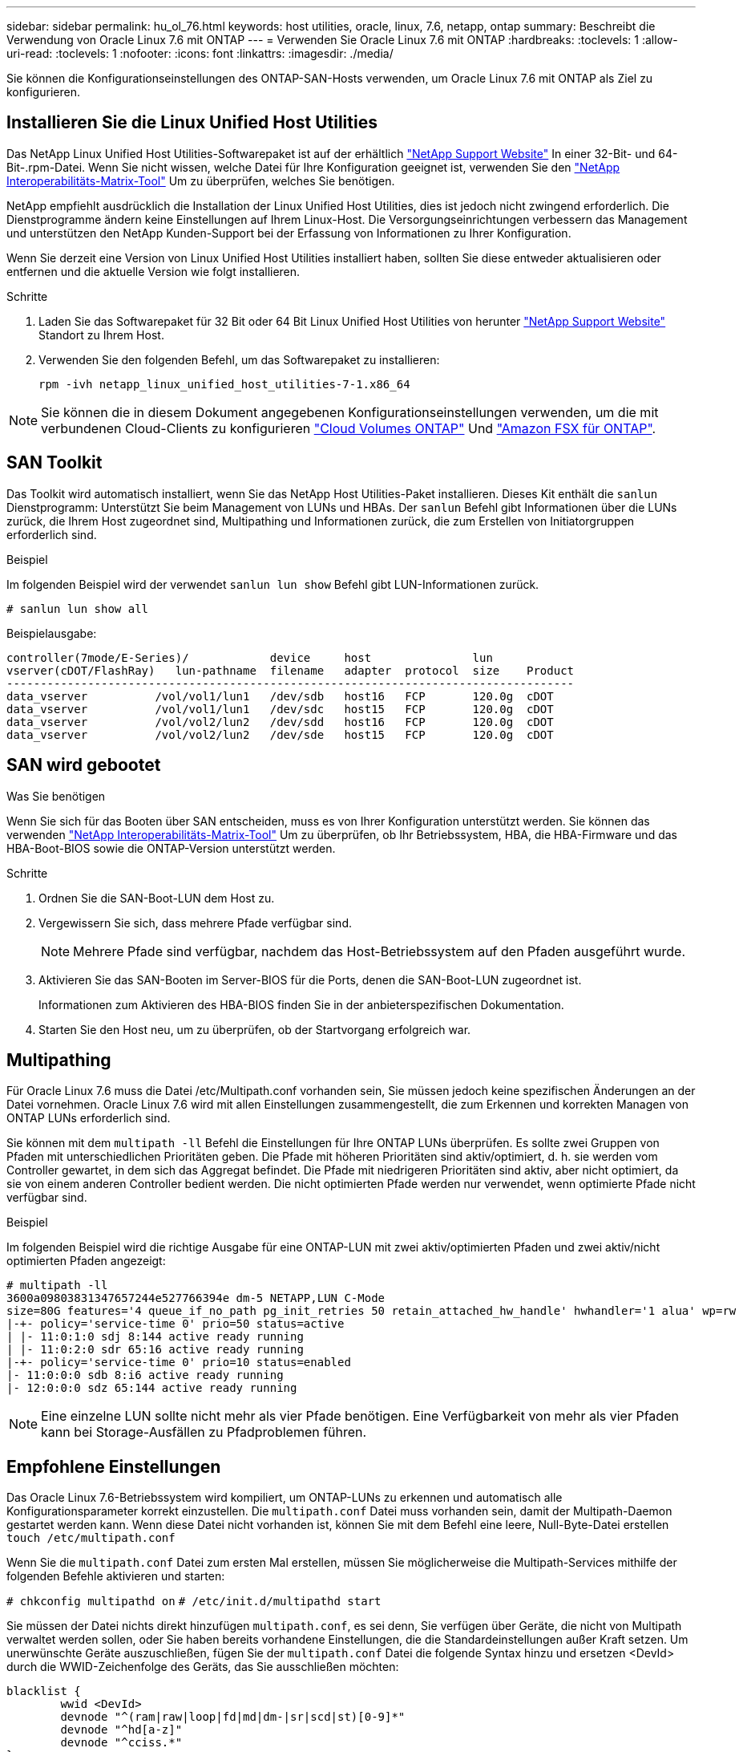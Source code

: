 ---
sidebar: sidebar 
permalink: hu_ol_76.html 
keywords: host utilities, oracle, linux, 7.6, netapp, ontap 
summary: Beschreibt die Verwendung von Oracle Linux 7.6 mit ONTAP 
---
= Verwenden Sie Oracle Linux 7.6 mit ONTAP
:hardbreaks:
:toclevels: 1
:allow-uri-read: 
:toclevels: 1
:nofooter: 
:icons: font
:linkattrs: 
:imagesdir: ./media/


[role="lead"]
Sie können die Konfigurationseinstellungen des ONTAP-SAN-Hosts verwenden, um Oracle Linux 7.6 mit ONTAP als Ziel zu konfigurieren.



== Installieren Sie die Linux Unified Host Utilities

Das NetApp Linux Unified Host Utilities-Softwarepaket ist auf der erhältlich link:https://mysupport.netapp.com/site/products/all/details/hostutilities/downloads-tab/download/61343/7.1/downloads["NetApp Support Website"^] In einer 32-Bit- und 64-Bit-.rpm-Datei. Wenn Sie nicht wissen, welche Datei für Ihre Konfiguration geeignet ist, verwenden Sie den link:https://mysupport.netapp.com/matrix/#welcome["NetApp Interoperabilitäts-Matrix-Tool"^] Um zu überprüfen, welches Sie benötigen.

NetApp empfiehlt ausdrücklich die Installation der Linux Unified Host Utilities, dies ist jedoch nicht zwingend erforderlich. Die Dienstprogramme ändern keine Einstellungen auf Ihrem Linux-Host. Die Versorgungseinrichtungen verbessern das Management und unterstützen den NetApp Kunden-Support bei der Erfassung von Informationen zu Ihrer Konfiguration.

Wenn Sie derzeit eine Version von Linux Unified Host Utilities installiert haben, sollten Sie diese entweder aktualisieren oder entfernen und die aktuelle Version wie folgt installieren.

.Schritte
. Laden Sie das Softwarepaket für 32 Bit oder 64 Bit Linux Unified Host Utilities von herunter link:https://mysupport.netapp.com/site/products/all/details/hostutilities/downloads-tab/download/61343/7.1/downloads["NetApp Support Website"^] Standort zu Ihrem Host.
. Verwenden Sie den folgenden Befehl, um das Softwarepaket zu installieren:
+
`rpm -ivh netapp_linux_unified_host_utilities-7-1.x86_64`




NOTE: Sie können die in diesem Dokument angegebenen Konfigurationseinstellungen verwenden, um die mit verbundenen Cloud-Clients zu konfigurieren link:https://docs.netapp.com/us-en/cloud-manager-cloud-volumes-ontap/index.html["Cloud Volumes ONTAP"^] Und link:https://docs.netapp.com/us-en/cloud-manager-fsx-ontap/index.html["Amazon FSX für ONTAP"^].



== SAN Toolkit

Das Toolkit wird automatisch installiert, wenn Sie das NetApp Host Utilities-Paket installieren. Dieses Kit enthält die `sanlun` Dienstprogramm: Unterstützt Sie beim Management von LUNs und HBAs. Der `sanlun` Befehl gibt Informationen über die LUNs zurück, die Ihrem Host zugeordnet sind, Multipathing und Informationen zurück, die zum Erstellen von Initiatorgruppen erforderlich sind.

.Beispiel
Im folgenden Beispiel wird der verwendet `sanlun lun show` Befehl gibt LUN-Informationen zurück.

[source, cli]
----
# sanlun lun show all
----
Beispielausgabe:

[listing]
----
controller(7mode/E-Series)/            device     host               lun
vserver(cDOT/FlashRay)   lun-pathname  filename   adapter  protocol  size    Product
------------------------------------------------------------------------------------
data_vserver          /vol/vol1/lun1   /dev/sdb   host16   FCP       120.0g  cDOT
data_vserver          /vol/vol1/lun1   /dev/sdc   host15   FCP       120.0g  cDOT
data_vserver          /vol/vol2/lun2   /dev/sdd   host16   FCP       120.0g  cDOT
data_vserver          /vol/vol2/lun2   /dev/sde   host15   FCP       120.0g  cDOT
----


== SAN wird gebootet

.Was Sie benötigen
Wenn Sie sich für das Booten über SAN entscheiden, muss es von Ihrer Konfiguration unterstützt werden. Sie können das verwenden link:https://mysupport.netapp.com/matrix/imt.jsp?components=86309;&solution=1&isHWU&src=IMT["NetApp Interoperabilitäts-Matrix-Tool"^] Um zu überprüfen, ob Ihr Betriebssystem, HBA, die HBA-Firmware und das HBA-Boot-BIOS sowie die ONTAP-Version unterstützt werden.

.Schritte
. Ordnen Sie die SAN-Boot-LUN dem Host zu.
. Vergewissern Sie sich, dass mehrere Pfade verfügbar sind.
+

NOTE: Mehrere Pfade sind verfügbar, nachdem das Host-Betriebssystem auf den Pfaden ausgeführt wurde.

. Aktivieren Sie das SAN-Booten im Server-BIOS für die Ports, denen die SAN-Boot-LUN zugeordnet ist.
+
Informationen zum Aktivieren des HBA-BIOS finden Sie in der anbieterspezifischen Dokumentation.

. Starten Sie den Host neu, um zu überprüfen, ob der Startvorgang erfolgreich war.




== Multipathing

Für Oracle Linux 7.6 muss die Datei /etc/Multipath.conf vorhanden sein, Sie müssen jedoch keine spezifischen Änderungen an der Datei vornehmen. Oracle Linux 7.6 wird mit allen Einstellungen zusammengestellt, die zum Erkennen und korrekten Managen von ONTAP LUNs erforderlich sind.

Sie können mit dem `multipath -ll` Befehl die Einstellungen für Ihre ONTAP LUNs überprüfen. Es sollte zwei Gruppen von Pfaden mit unterschiedlichen Prioritäten geben. Die Pfade mit höheren Prioritäten sind aktiv/optimiert, d. h. sie werden vom Controller gewartet, in dem sich das Aggregat befindet. Die Pfade mit niedrigeren Prioritäten sind aktiv, aber nicht optimiert, da sie von einem anderen Controller bedient werden. Die nicht optimierten Pfade werden nur verwendet, wenn optimierte Pfade nicht verfügbar sind.

.Beispiel
Im folgenden Beispiel wird die richtige Ausgabe für eine ONTAP-LUN mit zwei aktiv/optimierten Pfaden und zwei aktiv/nicht optimierten Pfaden angezeigt:

[listing]
----
# multipath -ll
3600a09803831347657244e527766394e dm-5 NETAPP,LUN C-Mode
size=80G features='4 queue_if_no_path pg_init_retries 50 retain_attached_hw_handle' hwhandler='1 alua' wp=rw
|-+- policy='service-time 0' prio=50 status=active
| |- 11:0:1:0 sdj 8:144 active ready running
| |- 11:0:2:0 sdr 65:16 active ready running
|-+- policy='service-time 0' prio=10 status=enabled
|- 11:0:0:0 sdb 8:i6 active ready running
|- 12:0:0:0 sdz 65:144 active ready running
----

NOTE: Eine einzelne LUN sollte nicht mehr als vier Pfade benötigen. Eine Verfügbarkeit von mehr als vier Pfaden kann bei Storage-Ausfällen zu Pfadproblemen führen.



== Empfohlene Einstellungen

Das Oracle Linux 7.6-Betriebssystem wird kompiliert, um ONTAP-LUNs zu erkennen und automatisch alle Konfigurationsparameter korrekt einzustellen. Die `multipath.conf` Datei muss vorhanden sein, damit der Multipath-Daemon gestartet werden kann. Wenn diese Datei nicht vorhanden ist, können Sie mit dem Befehl eine leere, Null-Byte-Datei erstellen `touch /etc/multipath.conf`

Wenn Sie die `multipath.conf` Datei zum ersten Mal erstellen, müssen Sie möglicherweise die Multipath-Services mithilfe der folgenden Befehle aktivieren und starten:

`# chkconfig multipathd on`
`# /etc/init.d/multipathd start`

Sie müssen der Datei nichts direkt hinzufügen `multipath.conf`, es sei denn, Sie verfügen über Geräte, die nicht von Multipath verwaltet werden sollen, oder Sie haben bereits vorhandene Einstellungen, die die Standardeinstellungen außer Kraft setzen. Um unerwünschte Geräte auszuschließen, fügen Sie der `multipath.conf` Datei die folgende Syntax hinzu und ersetzen <DevId> durch die WWID-Zeichenfolge des Geräts, das Sie ausschließen möchten:

[listing]
----
blacklist {
        wwid <DevId>
        devnode "^(ram|raw|loop|fd|md|dm-|sr|scd|st)[0-9]*"
        devnode "^hd[a-z]"
        devnode "^cciss.*"
}
----
Das folgende Beispiel bestimmt die WWID eines Geräts und fügt sie der Datei hinzu `multipath.conf`.

.Schritte
. Bestimmen Sie die WWID:
+
[listing]
----
# /lib/udev/scsi_id -gud /dev/sda
360030057024d0730239134810c0cb833
----
+
`sda` Ist das lokale SCSI-Laufwerk, das Sie der Blacklist hinzufügen möchten.

. Fügen Sie die hinzu `WWID` Zur schwarzen Liste stanza in `/etc/multipath.conf`:
+
[listing]
----
blacklist {
     wwid   360030057024d0730239134810c0cb833
     devnode "^(ram|raw|loop|fd|md|dm-|sr|scd|st)[0-9]*"
     devnode "^hd[a-z]"
     devnode "^cciss.*"
}
----


Überprüfen Sie Ihre Datei immer `/etc/multipath.conf`, insbesondere im Abschnitt „Standardeinstellungen“, auf ältere Einstellungen, die die Standardeinstellungen überschreiben könnten.

In der folgenden Tabelle sind die kritischen `multipathd` Parameter für ONTAP-LUNs und die erforderliche Einstellung aufgeführt. Wenn ein Host mit LUNs anderer Hersteller verbunden ist und diese Parameter überschrieben werden, müssen sie durch spätere Strophen in der `multipath.conf` Datei korrigiert werden, die speziell für ONTAP-LUNs gelten. Ohne diese Korrektur funktionieren die ONTAP-LUNs möglicherweise nicht wie erwartet. Sie sollten diese Standardeinstellungen nur in Absprache mit NetApp, dem OS-Anbieter oder beiden außer Kraft setzen, und zwar nur dann, wenn die Auswirkungen vollständig verstanden sind.

[cols="2*"]
|===
| Parameter | Einstellung 


| Erkennen_Prio | ja 


| Dev_Loss_tmo | „Unendlich“ 


| Failback | Sofort 


| Fast_io_fail_tmo | 5 


| Funktionen | „3 queue_if_no_Pg_init_retries 50“ 


| Flush_on_Last_del | „ja“ 


| Hardware_Handler | „0“ 


| PATH_Checker | „nur“ 


| Path_Grouping_Policy | „Group_by_prio“ 


| Pfad_Auswahl | „Servicezeit 0“ 


| Polling_Interval | 5 


| prio | ONTAP 


| Produkt | LUN.* 


| Beibehalten_Attached_hw_Handler | ja 


| rr_weight | „Einheitlich“ 


| User_friendly_names | Nein 


| Anbieter | NETAPP 
|===
.Beispiel
Das folgende Beispiel zeigt, wie eine überhielte Standardeinstellung korrigiert wird. In diesem Fall die `multipath.conf` Datei definiert Werte für `path_checker` Und `detect_prio` Die nicht mit ONTAP LUNs kompatibel sind. Wenn sie nicht entfernt werden können, weil andere SAN-Arrays noch an den Host angeschlossen sind, können diese Parameter speziell für ONTAP-LUNs mit einem Device stanza korrigiert werden.

[listing]
----
defaults {
 path_checker readsector0
 detect_prio no
 }
devices {
 device {
 vendor "NETAPP "
 product "LUN.*"
 path_checker tur
 detect_prio yes
 }
}
----

NOTE: Um Oracle Linux 7.6 Red hat Enterprise Kernel (RHCK) zu konfigurieren, verwenden Sie den link:hu_rhel_76.html#recommended-settings["Empfohlene Einstellungen"] für Red hat Enterprise Linux (RHEL) 7.6.



== Bekannte Probleme

Die Oracle Linux 7.6 mit ONTAP-Version weist folgende bekannte Probleme auf:

[cols="3*"]
|===
| NetApp Bug ID | Titel | Beschreibung 


| 1440718 | Wenn Sie eine LUN ohne SCSI-erneute Zuordnung aufheben oder zuordnen, kann dies zu Datenbeschädigungen auf dem Host führen. | Wenn Sie den Multipath-Konfigurationsparameter 'disable_changed_wwids' auf YES setzen, wird der Zugriff auf das Pfadgerät bei einer WWID-Änderung deaktiviert. Multipath deaktiviert den Zugriff auf das Pfadgerät, bis die WWID des Pfads auf die WWID des Multipath-Geräts wiederhergestellt ist. Weitere Informationen finden Sie unter link:https://kb.netapp.com/Advice_and_Troubleshooting/Flash_Storage/AFF_Series/The_filesystem_corruption_on_iSCSI_LUN_on_the_Oracle_Linux_7["NetApp Knowledge Base: Beschädigung des Dateisystems auf iSCSI LUN auf Oracle Linux 7"^]. 


| link:https://mysupport.netapp.com/NOW/cgi-bin/bol?Type=Detail&Display=1202736["1202736"^] | LUNs sind während der Host-Erkennung möglicherweise nicht verfügbar, da Remote-Ports auf einem OL7U6-Host mit QLogic QLE2742 Adapter „nicht vorhanden“ sind | Während der Host-Erkennung kann der Status der Fibre Channel (FC) Remote-Ports auf einem OL7U6 Host mit einem QLogic QLE2742 Adapter in den Status „nicht vorhanden“ eintreten. Remote-Ports mit Status „nicht vorhanden“ können dazu führen, dass Pfade zu LUNs nicht mehr verfügbar sind. Während des Storage Failover kann die Pfadredundanz reduziert werden und zu einem I/O-Ausfall führen. Sie können den Status des Remote-Ports überprüfen, indem Sie den folgenden Befehl eingeben: # CAT /sys/class/fc_Remote_Ports/rport-*/Port_State: Das folgende Beispiel zeigt die Ausgabe an: Online Online nicht vorhanden Online Online 


| link:https://mysupport.netapp.com/NOW/cgi-bin/bol?Type=Detail&Display=1204078["1204078"^] | Kernel-Störung tritt auf Oracle Linux 7.6 mit Qlogic(QLE2672) 16-GB-FC-HBA während eines Storage-Failover-Betriebs auf | Während Speicher-Failover-Vorgänge auf dem Oracle Linux 7.6 mit einem Qlogic QLE2672 Fibre Channel (FC) Host Bus Adapter (HBA), tritt eine Kernel-Störung aufgrund einer Panik im Kernel auf. Die Kernel-Panic bewirkt einen Neustart von Oracle Linux 7.6, was zu einer Applikationsunterbrechung führt. Wenn der kdump-Mechanismus aktiviert ist, generiert die Kernel Panic eine vmcore-Datei im Verzeichnis /var/crash/. Sie können die vmcore-Datei analysieren, um die Ursache der Panik zu ermitteln. Nach einer Störung des Kernels können Sie das Host-Betriebssystem neu starten und das Betriebssystem wiederherstellen. Anschließend können Sie alle Anwendungen nach Bedarf neu starten. 


| link:https://mysupport.netapp.com/NOW/cgi-bin/bol?Type=Detail&Display=1204351["1204351"^] | Bei Oracle Linux 7.6 mit Qlogic (QLE2742) 32-GB-FC-HBA während eines Storage-Failover-Betriebs kann es zu Kernel-Störungen kommen | Während Storage Failover-Vorgänge auf dem Oracle Linux 7.6 mit einem Qlogic QLE2742 Fibre Channel (FC) Host Bus Adapter (HBA) können eine Kernel-Störung aufgrund einer Panic im Kernel auftreten. Die Kernel-Panic bewirkt einen Neustart von Oracle Linux 7.6, was zu einer Applikationsunterbrechung führt. Wenn der kdump-Mechanismus aktiviert ist, generiert die Kernel Panic eine vmcore-Datei im Verzeichnis /var/crash/. Sie können die vmcore-Datei analysieren, um die Ursache der Panik zu ermitteln. Nach einer Störung des Kernels können Sie das Host-Betriebssystem neu starten und das Betriebssystem wiederherstellen. Anschließend können Sie alle Anwendungen nach Bedarf neu starten. 


| link:https://mysupport.netapp.com/NOW/cgi-bin/bol?Type=Detail&Display=1204352["1204352"^] | Bei Oracle Linux 7.6 mit Emulex (LPe32002-M2) 32 GB FC HBA tritt möglicherweise eine Störung des Kernels auf | Während Storage Failover-Vorgänge auf dem Oracle Linux 7.6 mit einem Emulex LPe32002-M2 Fibre Channel (FC) Host Bus Adapter (HBA) auftreten können, kann es zu einer Kernel-Störung kommen, da eine Panik im Kernel auftritt. Die Kernel-Panic bewirkt einen Neustart von Oracle Linux 7.6, was zu einer Applikationsunterbrechung führt. Wenn der kdump-Mechanismus aktiviert ist, generiert die Kernel Panic eine vmcore-Datei im Verzeichnis /var/crash/. Sie können die vmcore-Datei analysieren, um die Ursache der Panik zu ermitteln. Nach einer Störung des Kernels können Sie das Host-Betriebssystem neu starten und das Betriebssystem wiederherstellen. Anschließend können Sie alle Anwendungen nach Bedarf neu starten. 


| link:https://mysupport.netapp.com/NOW/cgi-bin/bol?Type=Detail&Display=1246134["11246134"^] | Keine I/O-Fortschritte bei Oracle Linux 7.6 mit UEK5U2 Kernel, der mit einem Emulex LPe16002B-M6 16G FC HBA während Storage Failover-Vorgängen ausgeführt wird | Während Speicher-Failover-Vorgänge auf Oracle Linux 7.6 bei laufendem UEK5U2-Kernel mit einem Emulex LPe16002B-M6 16G Fibre Channel (FC) Host Bus Adapter (HBA), kann der I/O-Fortschritt aufgrund blockierter Berichte gestoppt werden. Der Storage Failover-Vorgang meldet, dass sich der Status „Online“ in einen „blockierten“ Zustand ändert und zu einer Verzögerung bei Lese- und Schreibvorgängen führt. Nach erfolgreichem Abschluss des Vorgangs können die Berichte nicht wieder in einen „Online“-Zustand zurückverschoben werden und bleiben weiterhin in einem „blockierten“ Zustand. 


| link:https://mysupport.netapp.com/NOW/cgi-bin/bol?Type=Detail&Display=1246327["1246327"^] | Der Remote-Port-Status auf QLogic QLE2672 16G Host wurde während eines Storage-Failover-Betriebs blockiert | Fibre-Channel-Remote-Ports (FC) können bei Red hat Enterprise Linux (RHEL) 7.6 mit dem QLogic QLE2672 16G-Host während Storage-Failover-Vorgängen blockiert werden. Da bei einem Ausfall eines Storage-Node die logischen Schnittstellen ausfallen, setzen die Remote-Ports den Status des Storage-Node auf „gesperrt“. Der I/O-Fortschritt wird möglicherweise aufgrund der blockierten Ports gestoppt, wenn Sie sowohl einen QLogic QLE2672 16G Host als auch einen QLE2742 32 GB Fibre Channel (FC) Host Bus Adapter (HBA) ausführen. Wenn der Storage-Node wieder in seinen optimalen Status wechselt, werden auch die logischen Schnittstellen angezeigt, und die Remote-Ports sollten online sein. Die Remote-Ports sind jedoch möglicherweise immer noch blockiert. Dieser blockierte Status wird als fehlerhaft für LUNS auf der Multipath-Ebene registriert. Sie können den Status der Remote-Ports mit folgendem Befehl überprüfen: # CAT /sys/class/fc_Remote_Ports/rport-*/Port_stat Sie sollten folgende Ausgabe sehen: Blocked Blocked Blocked Online 
|===
